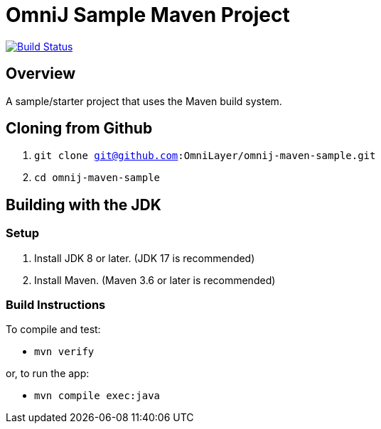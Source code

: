 = OmniJ Sample Maven Project

image:https://github.com/OmniLayer/omnij-maven-sample/actions/workflows/maven.yml/badge.svg["Build Status", link="https://github.com/OmniLayer/omnij-maven-sample/actions/workflows/maven.yml"]

== Overview

A sample/starter project that uses the Maven build system.


== Cloning from Github

. `git clone git@github.com:OmniLayer/omnij-maven-sample.git`
. `cd omnij-maven-sample`

== Building with the JDK

=== Setup

. Install JDK 8 or later. (JDK 17 is recommended)
. Install Maven. (Maven 3.6 or later is recommended)

=== Build Instructions

To compile and test:

* `mvn verify`

or, to run the app:

* `mvn compile exec:java`

